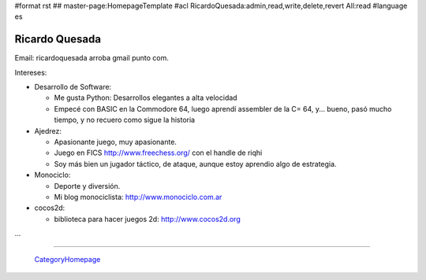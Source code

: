 #format rst
## master-page:HomepageTemplate
#acl RicardoQuesada:admin,read,write,delete,revert All:read
#language es

Ricardo Quesada
---------------

Email: ricardoquesada arroba gmail punto com.

Intereses:

* Desarrollo de Software:

  * Me gusta Python: Desarrollos elegantes a alta velocidad

  * Empecé con BASIC en la Commodore 64, luego aprendí assembler de la C= 64, y... bueno, pasó mucho tiempo, y no recuero como sigue la historia

* Ajedrez:

  * Apasionante juego, muy apasionante.

  * Juego en FICS http://www.freechess.org/ con el handle de riqhi

  * Soy más bien un jugador táctico, de ataque, aunque estoy aprendio algo de estrategia.

* Monociclo:

  * Deporte y diversión.

  * Mi blog monociclista: `http://www.monociclo.com.ar`_

* cocos2d:

  * biblioteca para hacer juegos 2d: `http://www.cocos2d.org`_

...

-------------------------



  CategoryHomepage_

.. ############################################################################

.. _`http://www.monociclo.com.ar`: http://www.monociclo.com.ar/

.. _`http://www.cocos2d.org`: http://www.cocos2d.org/

.. _CategoryHomepage: ../CategoryHomepage


